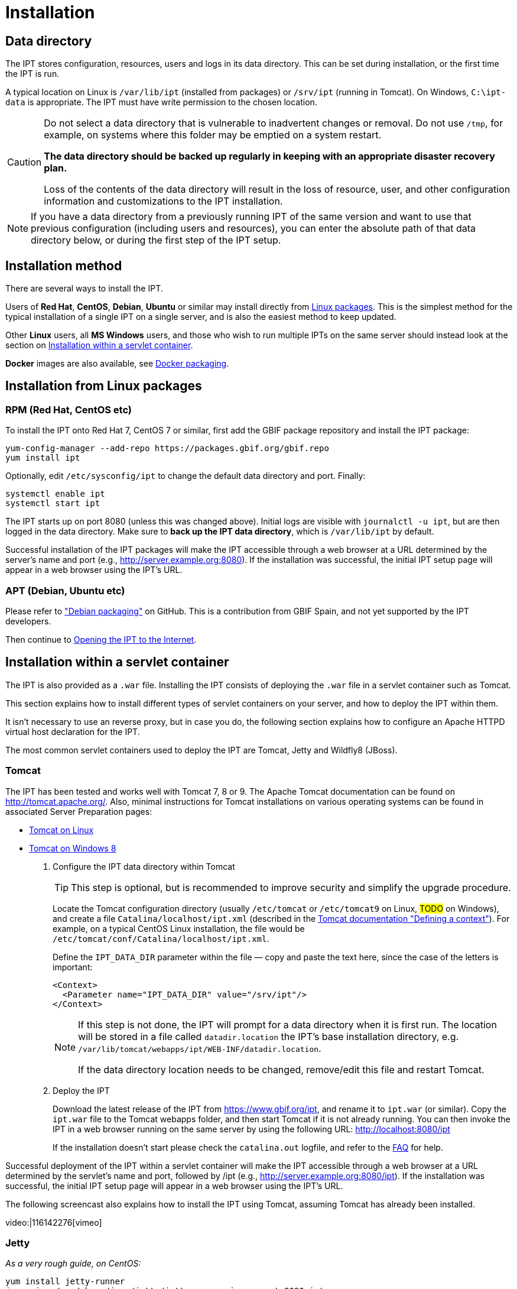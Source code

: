 = Installation

== Data directory

The IPT stores configuration, resources, users and logs in its data directory.  This can be set during installation, or the first time the IPT is run.

A typical location on Linux is `/var/lib/ipt` (installed from packages) or `/srv/ipt` (running in Tomcat).  On Windows, `C:\ipt-data` is appropriate.  The IPT must have write permission to the chosen location.

[CAUTION]
====
Do not select a data directory that is vulnerable to inadvertent changes or removal. Do not use `/tmp`, for example, on systems where this folder may be emptied on a system restart.

*The data directory should be backed up regularly in keeping with an appropriate disaster recovery plan.*

Loss of the contents of the data directory will result in the loss of resource, user, and other configuration information and customizations to the IPT installation.
====

NOTE: If you have a data directory from a previously running IPT of the same version and want to use that previous configuration (including users and resources), you can enter the absolute path of that data directory below, or during the first step of the IPT setup.

== Installation method

There are several ways to install the IPT.

Users of *Red Hat*, *CentOS*, *Debian*, *Ubuntu* or similar may install directly from <<Installation from Linux packages,Linux packages>>.  This is the simplest method for the typical installation of a single IPT on a single server, and is also the easiest method to keep updated.

Other *Linux* users, all *MS Windows* users, and those who wish to run multiple IPTs on the same server should instead look at the section on <<Installation within a servlet container>>.

*Docker* images are also available, see https://github.com/gbif/ipt/tree/master/package/docker[Docker packaging].

== Installation from Linux packages

=== RPM (Red Hat, CentOS etc)

To install the IPT onto Red Hat 7, CentOS 7 or similar, first add the GBIF package repository and install the IPT package:

[source,shell]
----
yum-config-manager --add-repo https://packages.gbif.org/gbif.repo
yum install ipt
----

Optionally, edit `/etc/sysconfig/ipt` to change the default data directory and port.  Finally:

[source,shell]
----
systemctl enable ipt
systemctl start ipt
----

The IPT starts up on port 8080 (unless this was changed above).  Initial logs are visible with `journalctl -u ipt`, but are then logged in the data directory.  Make sure to *back up the IPT data directory*, which is `/var/lib/ipt` by default.

Successful installation of the IPT packages will make the IPT accessible through a web browser at a URL determined by the server's name and port (e.g., http://server.example.org:8080). If the installation was successful, the initial IPT setup page will appear in a web browser using the IPT's URL.

=== APT (Debian, Ubuntu etc)

Please refer to https://github.com/gbif/ipt/pull/1470["Debian packaging"] on GitHub.  This is a contribution from GBIF Spain, and not yet supported by the IPT developers.

Then continue to <<Opening the IPT to the Internet>>.

== Installation within a servlet container

The IPT is also provided as a `.war` file.  Installing the IPT consists of deploying the `.war` file in a servlet container such as Tomcat.

This section explains how to install different types of servlet containers on your server, and how to deploy the IPT within them.

It isn't necessary to use an reverse proxy, but in case you do, the following section explains how to configure an Apache HTTPD virtual host declaration for the IPT.

The most common servlet containers used to deploy the IPT are Tomcat, Jetty and Wildfly8 (JBoss).

=== Tomcat

The IPT has been tested and works well with Tomcat 7, 8 or 9. The Apache Tomcat documentation can be found on http://tomcat.apache.org/. Also, minimal instructions for Tomcat installations on various operating systems can be found in associated Server Preparation pages:

* xref:tomcat-installation-linux.adoc[Tomcat on Linux]
* xref:tomcat-installation-windows.adoc[Tomcat on Windows 8]

. Configure the IPT data directory within Tomcat
+
--
TIP: This step is optional, but is recommended to improve security and simplify the upgrade procedure.

Locate the Tomcat configuration directory (usually `/etc/tomcat` or `/etc/tomcat9` on Linux, #TODO# on Windows), and create a file `Catalina/localhost/ipt.xml` (described in the https://tomcat.apache.org/tomcat-8.5-doc/config/context.html#Defining_a_context[Tomcat documentation "Defining a context"]).   For example, on a typical CentOS Linux installation, the file would be `/etc/tomcat/conf/Catalina/localhost/ipt.xml`.

Define the `IPT_DATA_DIR` parameter within the file — copy and paste the text here, since the case of the letters is important:

[source,xml]
----
<Context>
  <Parameter name="IPT_DATA_DIR" value="/srv/ipt"/>
</Context>
----

[NOTE]
====
If this step is not done, the IPT will prompt for a data directory when it is first run.  The location will be stored in a file called `datadir.location` the IPT's base installation directory, e.g. `/var/lib/tomcat/webapps/ipt/WEB-INF/datadir.location`.

If the data directory location needs to be changed, remove/edit this file and restart Tomcat.
====
--

. Deploy the IPT
+
--
Download the latest release of the IPT from https://www.gbif.org/ipt, and rename it to `ipt.war` (or similar). Copy the `ipt.war` file to the Tomcat webapps folder, and then start Tomcat if it is not already running. You can then invoke the IPT in a web browser running on the same server by using the following URL: http://localhost:8080/ipt

If the installation doesn't start please check the `catalina.out` logfile, and refer to the xref:faq.adoc[FAQ] for help.
--

Successful deployment of the IPT within a servlet container will make the IPT accessible through a web browser at a URL determined by the servlet's name and port, followed by /ipt (e.g., http://server.example.org:8080/ipt). If the installation was successful, the initial IPT setup page will appear in a web browser using the IPT's URL.

The following screencast also explains how to install the IPT using Tomcat, assuming Tomcat has already been installed.

video:|116142276[vimeo]

=== Jetty

_As a very rough guide, on CentOS:_

[source,shell]
----
yum install jetty-runner
java -jar /usr/share/java/jetty/jetty-runner.jar --port 8080 ipt.war
----

== Opening the IPT to the Internet

You will probably need to work with your system or network administrator for the IPT to be available on the Internet.

You will need a DNS name for the server ("`ipt.example.org`") and the firewall to allow access.

Many people use Apache HTTPD as a reverse proxy, often to allow sharing other websites on the same server or HTTPS access.

The configuration used by `ipt.gbif.org` is shown here as an example.  It uses Apache HTTPD, with the `mod_proxy` module installed. The paths `/media` and `/icons` are excluded from being passed to the IPT, to allow hosting static image files (e.g. occurrence images) on the same server.  Requests to http://ipt.gbif.org/ are redirected to the secure https://ipt.gbif.org/.

[source]
----
<VirtualHost *:80>
        ServerName                 ipt.gbif.org
        ServerAdmin                webmaster@gbif.org
        ErrorLog                   logs/ipt-80_error
        CustomLog                  logs/ipt-80_log combined

        Redirect                   / https://ipt.gbif.org/
</VirtualHost>

<VirtualHost *:443>
        ServerName                 ipt.gbif.org
        ServerAdmin                webmaster@gbif.org
        ErrorLog                   logs/ipt-443_error
        CustomLog                  logs/ipt-443_log combined

        DocumentRoot               /var/www/html/ipt

        Options                    +Indexes
        AddDefaultCharset          UTF-8

        ProxyPreserveHost          On
        ProxyPass                  /icons !
        ProxyPass                  /media !
        ProxyPass                  / http://localhost:8080/ipt/
        ProxyPassReverse           / http://localhost:8080/ipt/
        ProxyPassReverseCookiePath /ipt /

        SSLEngine                  On
        # Other SSL configuration (certificates etc)
</VirtualHost>
----
